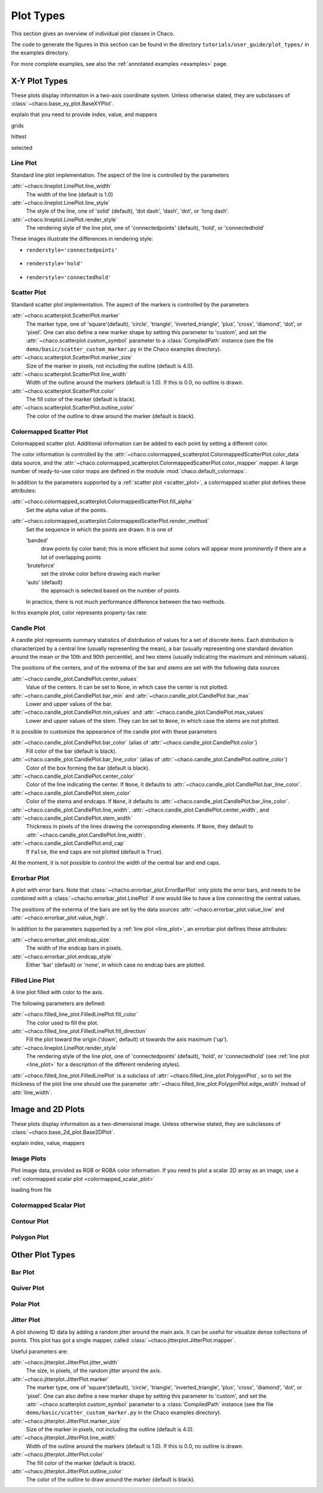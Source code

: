 **********
Plot Types
**********

This section gives an overview of individual plot classes in Chaco.

The code to generate the figures in this section can be found in
the directory ``tutorials/user_guide/plot_types/`` in the examples
directory.

For more complete examples, see also the :ref:`annotated examples <examples>`
page.

================================================================
X-Y Plot Types
================================================================

These plots display information in a two-axis coordinate system.
Unless otherwise stated, they are subclasses of
:class:`~chaco.base_xy_plot.BaseXYPlot`.


explain that you need to provide index, value, and mappers

grids

hittest

selected


.. _line_plot:

Line Plot
=========

Standard line plot implementation. The aspect of the line is controlled by the
parameters

:attr:`~chaco.lineplot.LinePlot.line_width`
  The width of the line (default is 1.0)

:attr:`~chaco.lineplot.LinePlot.line_style`
  The style of the line, one of 'solid' (default), 'dot dash', 'dash', 'dot',
  or 'long dash'.

:attr:`~chaco.lineplot.LinePlot.render_style`
  The rendering style of the line plot, one of
  'connectedpoints' (default), 'hold', or 'connectedhold'

These images illustrate the differences in rendering style:

* ``renderstyle='connectedpoints'``

    .. image:: images/user_guide/line_plot.png
      :width: 500px

* ``renderstyle='hold'``

    .. image:: images/user_guide/line_hold_plot.png
      :width: 500px

* ``renderstyle='connectedhold'``

    .. image:: images/user_guide/line_connectedhold_plot.png
      :width: 500px


.. _scatter_plot:

Scatter Plot
============

Standard scatter plot implementation. The aspect of the markers is controlled
by the parameters

:attr:`~chaco.scatterplot.ScatterPlot.marker`
  The marker type, one of 'square'(default), 'circle', 'triangle',
  'inverted_triangle', 'plus', 'cross', 'diamond', 'dot', or 'pixel'.
  One can also define a new marker shape by setting this parameter to 'custom',
  and set the :attr:`~chaco.scatterplot.custom_symbol` parameter to
  a :class:`CompiledPath` instance (see the file
  ``demo/basic/scatter_custom_marker.py`` in the Chaco examples directory).

:attr:`~chaco.scatterplot.ScatterPlot.marker_size`
  Size of the marker in pixels, not including the outline (default is 4.0).

:attr:`~chaco.scatterplot.ScatterPlot.line_width`
  Width of the outline around the markers (default is 1.0). If this is 0.0,
  no outline is drawn.

:attr:`~chaco.scatterplot.ScatterPlot.color`
    The fill color of the marker (default is black).

:attr:`~chaco.scatterplot.ScatterPlot.outline_color`
    The color of the outline to draw around the marker (default is black).

.. image:: images/user_guide/scatter_plot.png
  :width: 500px


Colormapped Scatter Plot
========================

Colormapped scatter plot. Additional information can be added to each point
by setting a different color.

The color information is controlled by the
:attr:`~chaco.colormapped_scatterplot.ColormappedScatterPlot.color_data`
data source, and the
:attr:`~chaco.colormapped_scatterplot.ColormappedScatterPlot.color_mapper`
mapper. A large number of ready-to-use color maps are defined in the
module :mod:`chaco.default_colormaps`.

In addition to the parameters supported by a
:ref:`scatter plot <scatter_plot>`, a colormapped scatter plot defines
these attributes:

:attr:`~chaco.colormapped_scatterplot.ColormappedScatterPlot.fill_alpha`
  Set the alpha value of the points.

:attr:`~chaco.colormapped_scatterplot.ColormappedScatterPlot.render_method`
  Set the sequence in which the points are drawn. It is one of

  'banded'
    draw points by color band; this is more efficient but some colors
    will appear more prominently if there are a lot of overlapping points

  'bruteforce'
    set the stroke color before drawing each marker

  'auto' (default)
    the approach is selected based on the number of points

  In practice, there is not much performance difference between the two
  methods.

In this example plot, color represents property-tax rate:

.. image:: images/user_guide/cmap_scatter_plot.png
  :width: 500px


Candle Plot
===========

A candle plot represents summary statistics of distribution of values
for a set of discrete items. Each distribution is characterized by
a central line (usually representing the mean), a bar (usually representing
one standard deviation around the mean or the 10th and 90th percentile),
and two stems (usually indicating the maximum and minimum values).

The positions of the centers, and of the extrema of the bar and stems are
set with the following data sources

:attr:`~chaco.candle_plot.CandlePlot.center_values`
  Value of the centers. It can be set to ``None``, in which case the center is
  not plotted.

:attr:`~chaco.candle_plot.CandlePlot.bar_min` and :attr:`~chaco.candle_plot.CandlePlot.bar_max`
  Lower and upper values of the bar.

:attr:`~chaco.candle_plot.CandlePlot.min_values` and :attr:`~chaco.candle_plot.CandlePlot.max_values`
  Lower and upper values of the stem. They can be set to ``None``, in
  which case the stems are not plotted.

It is possible to customize the appearance of the candle plot with
these parameters

:attr:`~chaco.candle_plot.CandlePlot.bar_color` (alias of :attr:`~chaco.candle_plot.CandlePlot.color`)
  Fill color of the bar (default is black).

:attr:`~chaco.candle_plot.CandlePlot.bar_line_color` (alias of :attr:`~chaco.candle_plot.CandlePlot.outline_color`)
  Color of the box forming the bar (default is black).

:attr:`~chaco.candle_plot.CandlePlot.center_color`
  Color of the line indicating the center. If ``None``, it defaults to
  :attr:`~chaco.candle_plot.CandlePlot.bar_line_color`.

:attr:`~chaco.candle_plot.CandlePlot.stem_color`
  Color of the stems and endcaps. If ``None``, it defaults to
  :attr:`~chaco.candle_plot.CandlePlot.bar_line_color`.

:attr:`~chaco.candle_plot.CandlePlot.line_width`, :attr:`~chaco.candle_plot.CandlePlot.center_width`, and :attr:`~chaco.candle_plot.CandlePlot.stem_width`
  Thickness in pixels of the lines drawing the corresponding elements.
  If ``None``, they default to :attr:`~chaco.candle_plot.CandlePlot.line_width`.

:attr:`~chaco.candle_plot.CandlePlot.end_cap`
  If ``False``, the end caps are not plotted (default is ``True``).


At the moment, it is not possible to control the width of the central bar
and end caps.

.. image:: images/user_guide/candle_plot.png
  :width: 500px


Errorbar Plot
=============

A plot with error bars. Note that :class:`~chacho.errorbar_plot.ErrorBarPlot`
only plots the error bars, and needs to be combined with a
:class:`~chacho.errorbar_plot.LinePlot` if one would like to have
a line connecting the central values.

The positions of the exterma of the bars are set by the data sources
:attr:`~chaco.errorbar_plot.value_low` and
:attr:`~chaco.errorbar_plot.value_high`.

In addition to the parameters supported by a
:ref:`line plot <line_plot>`, an errorbar plot defines
these attributes:

:attr:`~chaco.errorbar_plot.endcap_size`
  The width of the endcap bars in pixels.

:attr:`~chaco.errorbar_plot.endcap_style`
  Either 'bar' (default) or 'none', in which case no endcap bars are plotted.

.. image:: images/user_guide/errorbar_plot.png
  :width: 500px


Filled Line Plot
================

A line plot filled with color to the axis.

The following parameters are defined:

:attr:`~chaco.filled_line_plot.FilledLinePlot.fill_color`
  The color used to fill the plot.

:attr:`~chaco.filled_line_plot.FilledLinePlot.fill_direction`
  Fill the plot toward the origin ('down', default) ot towards the axis
  maximum ('up').

:attr:`~chaco.lineplot.LinePlot.render_style`
  The rendering style of the line plot, one of
  'connectedpoints' (default), 'hold', or 'connectedhold' (see
  :ref:`line plot <line_plot>` for a description of the different
  rendering styles).

:attr:`~chaco.filled_line_plot.FilledLinePlot` is a subclass of
:attr:`~chaco.filled_line_plot.PolygonPlot`, so to set the thickness of the
plot line one should use the parameter
:attr:`~chaco.filled_line_plot.PolygonPlot.edge_width` instead of
:attr:`line_width`.

.. image:: images/user_guide/filled_line_plot.png
  :width: 500px


================================================================
Image and 2D Plots
================================================================


These plots display information as a two-dimensional image.
Unless otherwise stated, they are subclasses of
:class:`~chaco.base_2d_plot.Base2DPlot`.

explain index, value, mappers


Image Plots
=======================

Plot image data, provided as RGB or RGBA color information. If you need to
plot a scalar 2D array as an image, use a :ref:`colormapped scalar plot
<colormapped_scalar_plot>`

loading from file

.. image:: images/user_guide/image_plot.png
  :width: 500px


.. _colormapped_scalar_plot:

Colormapped Scalar Plot
=======================


Contour Plot
============


Polygon Plot
============



================================================================
Other Plot Types
================================================================

Bar Plot
========


Quiver Plot
===========


Polar Plot
==========

Jitter Plot
===========

A plot showing 1D data by adding a random jitter around the main axis.
It can be useful for visualize dense collections of points.
This plot has got a single mapper,
called :class:`~chaco.jitterplot.JitterPlot.mapper`.

Useful parameters are:

:attr:`~chaco.jitterplot.JitterPlot.jitter_width`
  The size, in pixels, of the random jitter around the axis.

:attr:`~chaco.jitterplot.JitterPlot.marker`
  The marker type, one of 'square'(default), 'circle', 'triangle',
  'inverted_triangle', 'plus', 'cross', 'diamond', 'dot', or 'pixel'.
  One can also define a new marker shape by setting this parameter to 'custom',
  and set the :attr:`~chaco.scatterplot.custom_symbol` parameter to
  a :class:`CompiledPath` instance (see the file
  ``demo/basic/scatter_custom_marker.py`` in the Chaco examples directory).

:attr:`~chaco.jitterplot.JitterPlot.marker_size`
  Size of the marker in pixels, not including the outline (default is 4.0).

:attr:`~chaco.jitterplot.JitterPlot.line_width`
  Width of the outline around the markers (default is 1.0). If this is 0.0,
  no outline is drawn.

:attr:`~chaco.jitterplot.JitterPlot.color`
    The fill color of the marker (default is black).

:attr:`~chaco.jitterplot.JitterPlot.outline_color`
    The color of the outline to draw around the marker (default is black).

.. image:: images/user_guide/jitter_plot.png
  :width: 500px
